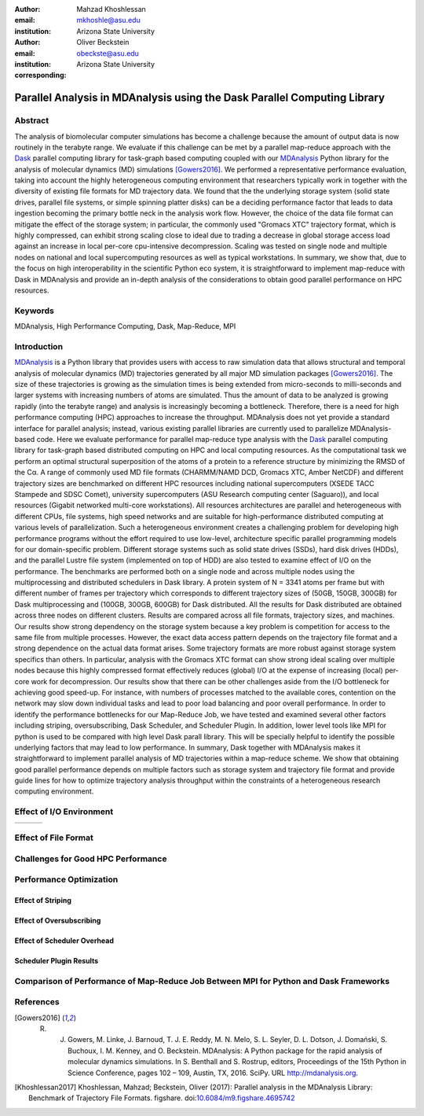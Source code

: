 .. -*- mode: rst; fill-column: 9999; coding: utf-8 -*-

:author: Mahzad Khoshlessan
:email: mkhoshle@asu.edu
:institution: Arizona State University

:author: Oliver Beckstein
:email: obeckste@asu.edu 
:institution: Arizona State University 
:corresponding:

-------------------------------------------------------------------------
Parallel Analysis in MDAnalysis using the Dask Parallel Computing Library
-------------------------------------------------------------------------

Abstract
========

The analysis of biomolecular computer simulations has become a challenge because the amount of output data is now routinely in the terabyte range.
We evaluate if this challenge can be met by a parallel map-reduce approach with the Dask_ parallel computing library for task-graph based computing coupled with our MDAnalysis_ Python library for the analysis of molecular dynamics (MD) simulations [Gowers2016]_.
We performed a representative performance evaluation, taking into account the highly heterogeneous computing environment that researchers typically work in together with the diversity of existing file formats for MD trajectory data.
We found that the the underlying storage system (solid state drives, parallel file systems, or simple spinning platter disks) can be a deciding performance factor that leads to data ingestion becoming the primary bottle neck in the analysis work flow.
However, the choice of the data file format can mitigate the effect of the storage system; in particular, the commonly used "Gromacs XTC" trajectory format, which is highly compressed, can exhibit strong scaling close to ideal due to trading a decrease in global storage access load against an increase in local per-core cpu-intensive decompression.
Scaling was tested on single node and multiple nodes on national and local supercomputing resources as well as typical workstations.
In summary, we show that, due to the focus on high interoperability in the scientific Python eco system, it is straightforward to implement map-reduce with Dask in MDAnalysis and provide an in-depth analysis of the considerations to obtain good parallel performance on HPC resources.

Keywords
========
MDAnalysis, High Performance Computing, Dask, Map-Reduce, MPI


Introduction
============

MDAnalysis_ is a Python library that provides users with access to raw simulation data that allows structural and temporal analysis of molecular dynamics (MD) trajectories generated by all major MD simulation packages [Gowers2016]_. 
The size of these trajectories is growing as the simulation times is being extended from micro-seconds to milli-seconds and larger systems with increasing numbers of atoms are simulated. Thus the amount of data to be analyzed is growing rapidly (into the terabyte range) and analysis is increasingly becoming a bottleneck. 
Therefore, there is a need for high performance computing (HPC) approaches to increase the throughput.
MDAnalysis does not yet provide a standard interface for parallel analysis; instead, various existing parallel libraries are currently used to parallelize MDAnalysis-based code.
Here we evaluate performance for parallel map-reduce type analysis with the Dask_ parallel computing library for task-graph based distributed computing on HPC and local computing resources.
As the computational task we perform an optimal structural superposition of the atoms of a protein to a reference structure by minimizing the RMSD of the Cα.
A range of commonly used MD file formats (CHARMM/NAMD DCD, Gromacs XTC, Amber NetCDF) and different trajectory sizes are benchmarked on different HPC resources including national supercomputers (XSEDE TACC Stampede and SDSC Comet), university supercomputers (ASU Research computing center (Saguaro)), and local resources (Gigabit networked multi-core workstations). 
All resources architectures are parallel and heterogeneous with different CPUs, file systems, high speed networks and are suitable for high-performance distributed computing at various levels of parallelization. 
Such a heterogeneous environment creates a challenging problem for developing high performance programs without the effort required to use low-level, architecture specific parallel programming models for our domain-specific problem. 
Different storage systems such as solid state drives (SSDs), hard disk drives (HDDs), and the parallel Lustre file system (implemented on top of HDD) are also tested to examine effect of I/O on the performance. 
The benchmarks are performed both on a single node and across multiple nodes using the multiprocessing and distributed schedulers in Dask library.
A protein system of N = 3341 atoms per frame but with different number of frames per trajectory which corresponds to different trajectory sizes of (50GB, 150GB, 300GB) for Dask multiprocessing and (100GB, 300GB, 600GB) for Dask distributed. All the results for Dask distributed are obtained across three nodes on different clusters.
Results are compared across all file formats, trajectory sizes, and machines. 
Our results show strong dependency on the storage system because a key problem is competition for access to the same file from multiple processes.
However, the exact data access pattern depends on the trajectory file format and a strong dependence on the actual data format arises.
Some trajectory formats are more robust against storage system specifics than others.
In particular, analysis with the Gromacs XTC format can show strong ideal scaling over multiple nodes because this highly compressed format effectively reduces (global) I/O at the expense of increasing (local) per-core work for decompression.
Our results show that there can be other challenges aside from the I/O bottleneck for achieving good speed-up.
For instance, with numbers of processes matched to the available cores, contention on the network may slow down individual tasks and lead to poor load balancing and poor overall performance.
In order to identify the performance bottlenecks for our Map-Reduce Job, we have tested and examined several other factors including striping, oversubscribing, Dask Scheduler, and Scheduler Plugin.
In addition, lower level tools like MPI for python is used to be compared with high level Dask parall library. 
This will be specially helpful to identify the possible underlying factors that may lead to low performance. 
In summary, Dask together with MDAnalysis makes it straightforward to implement parallel analysis of MD trajectories within a map-reduce scheme.
We show that obtaining good parallel performance depends on multiple factors such as storage system and trajectory file format and provide guide lines for how to optimize trajectory analysis throughput within the constraints of a heterogeneous research computing environment.



Effect of I/O Environment
=========================





.. _fig-main:

.. |logo1| image:: figs/IO-time-DCD300.pdf    
   :scale: 50%
.. |logo2| image:: figs/IO-time-XTC300.pdf
   :scale: 50%
.. |logo3| image:: figs/IO-time-NCDF300.pdf
   :scale: 50%

+--------------+-------------+--------------+
| |logo1|      | |logo2|     | |logo3|      |
+--------------+-------------+--------------+
     

Effect of File Format
=====================

Challenges for Good HPC Performance
===================================

Performance Optimization
========================

Effect of Striping
------------------

Effect of Oversubscribing
-------------------------

Effect of Scheduler Overhead
----------------------------

Scheduler Plugin Results
------------------------



Comparison of Performance of Map-Reduce Job Between MPI for Python and Dask Frameworks
======================================================================================




References
==========

.. [Gowers2016] R. J. Gowers, M. Linke, J. Barnoud, T. J. E. Reddy, M. N. Melo, S. L. Seyler, D. L. Dotson, J. Domański, S. Buchoux, I. M. Kenney, and O. Beckstein. MDAnalysis: A Python package for the rapid analysis of molecular dynamics simulations. In S. Benthall and S. Rostrup, editors, Proceedings of the 15th Python in Science Conference, pages 102 – 109, Austin, TX, 2016. SciPy. URL http://mdanalysis.org.



.. [Khoshlessan2017] Khoshlessan, Mahzad; Beckstein, Oliver (2017): Parallel analysis in the MDAnalysis Library: Benchmark of Trajectory File Formats. figshare. doi:`10.6084/m9.figshare.4695742`_


.. _MDAnalysis: http://mdanalysis.org
.. _Dask: http://dask.pydata.org
.. _Distributed: https://distributed.readthedocs.io/
.. _NumPy: http://numpy.scipy.org/
.. _`10.6084/m9.figshare.4695742`: https://doi.org/10.6084/m9.figshare.4695742
.. _`adk4AKE.psf`: https://www.dropbox.com/sh/ln0klc9j7mhvxkg/AAAL5eP1vrn0tK-67qVDnKeua/Trajectories/equilibrium/adk4AKE.psf
.. _`1ake_007-nowater-core-dt240ps.dcd`: https://www.dropbox.com/sh/ln0klc9j7mhvxkg/AABSaNJ0fRFgY1UfxIH_jWtka/Trajectories/equilibrium/1ake_007-nowater-core-dt240ps.dcd
